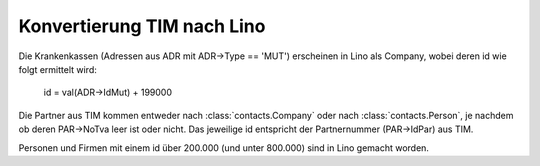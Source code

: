 Konvertierung TIM nach Lino
===========================


Die Krankenkassen (Adressen aus ADR mit ADR->Type == 'MUT') erscheinen in Lino als Company, wobei deren id wie folgt ermittelt wird:

  id = val(ADR->IdMut) + 199000
  
Die Partner aus TIM kommen entweder nach :class:`contacts.Company` oder nach :class:`contacts.Person`, je nachdem ob deren PAR->NoTva leer ist oder nicht. Das jeweilige id entspricht der Partnernummer (PAR->IdPar) aus TIM.

Personen und Firmen mit einem id über 200.000 (und unter 800.000) sind in Lino gemacht worden.

